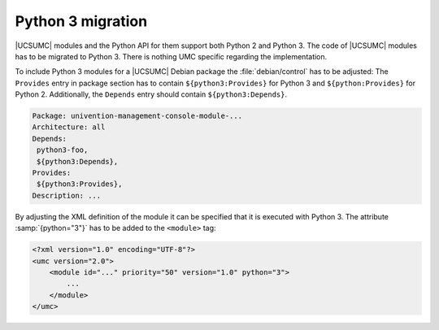 .. _umc-module-python-migration:

Python 3 migration
==================

.. index::
   single: python 3; migration

|UCSUMC| modules and the Python API for them support both Python 2 and Python 3.
The code of |UCSUMC| modules has to be migrated to Python 3. There is nothing
UMC specific regarding the implementation.

To include Python 3 modules for a |UCSUMC| Debian package the
:file:`debian/control` has to be adjusted: The
``Provides`` entry in package section has to contain
``${python3:Provides}`` for Python 3 and
``${python:Provides}`` for Python 2. Additionally, the
``Depends`` entry should contain
``${python3:Depends}``.

.. code-block::

   Package: univention-management-console-module-...
   Architecture: all
   Depends:
    python3-foo,
    ${python3:Depends},
   Provides:
    ${python3:Provides},
   Description: ...


By adjusting the XML definition of the module it can be specified that it is
executed with Python 3. The attribute :samp:`{python="3"}` has to be added to
the ``<module>`` tag:

.. code-block:: xml

   <?xml version="1.0" encoding="UTF-8"?>
   <umc version="2.0">
       <module id="..." priority="50" version="1.0" python="3">
           ...
       </module>
   </umc>
